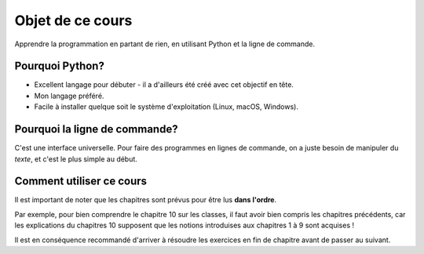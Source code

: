 Objet de ce cours
=================

Apprendre la programmation en partant de rien, en utilisant Python et la ligne de commande.

Pourquoi Python?
----------------

* Excellent langage pour débuter - il a d'ailleurs été créé avec cet objectif en tête.
* Mon langage préféré.
* Facile à installer quelque soit le système d'exploitation (Linux, macOS, Windows).

Pourquoi la ligne de commande?
------------------------------

C'est une interface universelle. Pour faire des programmes en lignes de commande,
on a juste besoin de manipuler du *texte*, et c'est le plus simple au début.

Comment utiliser ce cours
-------------------------

Il est important de noter que les chapitres sont prévus pour être lus
**dans l'ordre**.

Par exemple, pour bien comprendre le chapitre 10 sur les classes, il faut avoir bien
compris les chapitres précédents, car les explications du chapitres 10 supposent
que les notions introduises aux chapitres 1 à 9 sont acquises !

Il est en conséquence recommandé d'arriver à résoudre les exercices en fin de
chapitre avant de passer au suivant.
